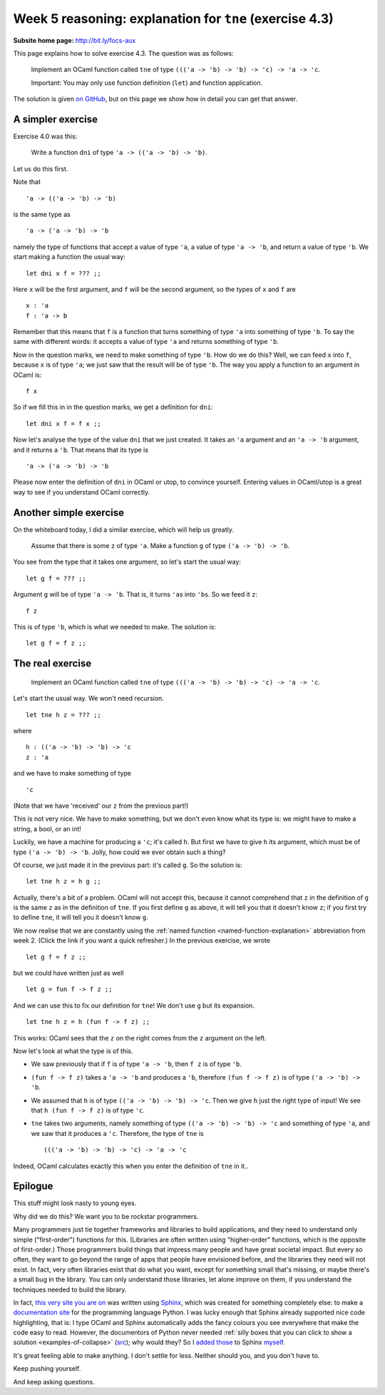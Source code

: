 
********************************************************
Week 5 reasoning: explanation for ``tne`` (exercise 4.3)
********************************************************

.. highlight:: ocaml
.. default-role:: code


:Subsite home page: http://bit.ly/focs-aux

This page explains how to solve exercise 4.3. The question was as follows:

.. pull-quote::

    Implement an OCaml function called ``tne`` of type ``((('a -> 'b) -> 'b) -> 'c) -> 'a -> 'c``.

    Important: You may only use function definition (``let``) and function application. 

The solution is given `on GitHub <https://github.com/Duta/focs-2015-16/blob/master/solutions/week-4/exercise-3/wk4ex3.ml>`_, but on this page we show how in detail you can get that answer.

A simpler exercise
==================

Exercise 4.0 was this:

.. pull-quote::

    Write a function ``dni`` of type ``'a -> (('a -> 'b) -> 'b)``.

Let us do this first.

Note that ::

    'a -> (('a -> 'b) -> 'b)

is the same type as ::

    'a -> ('a -> 'b) -> 'b

namely the type of functions that accept a value of type ``'a``, a value of type ``'a -> 'b``, and return a value of type ``'b``. We start making a function the usual way::

    let dni x f = ??? ;;

Here ``x`` will be the first argument, and ``f`` will be the second argument, so the types of ``x`` and ``f`` are ::

    x : 'a
    f : 'a -> b

Remember that this means that ``f`` is a function that turns something of type ``'a`` into something of type ``'b``. To say the same with different words: it accepts a value of type ``'a`` and returns something of type ``'b``. 

Now in the question marks, we need to make something of type ``'b``. How do we do this? Well, we can feed ``x`` into ``f``, because ``x`` is of type ``'a``; we just saw that the result will be of type ``'b``. The way you apply a function to an argument in OCaml is::

    f x

So if we fill this in in the question marks, we get a definition for ``dni``::

    let dni x f = f x ;;

Now let's analyse the type of the value ``dni`` that we just created. It takes an ``'a`` argument and an ``'a -> 'b`` argument, and it returns a ``'b``. That means that its type is ::

    'a -> ('a -> 'b) -> 'b

Please now enter the definition of ``dni`` in OCaml or utop, to convince yourself. Entering values in OCaml/utop is a great way to see if you understand OCaml correctly.

Another simple exercise
=======================

On the whiteboard today, I did a similar exercise, which will help us greatly.

.. pull-quote::

    Assume that there is some ``z`` of type ``'a``. Make a function ``g`` of type ``('a -> 'b) -> 'b``.

You see from the type that it takes one argument, so let's start the usual way::

    let g f = ??? ;;

Argument ``g`` will be of type ``'a -> 'b``. That is, it turns ``'a``\ s into ``'b``\ s. So we feed it ``z``::

    f z

This is of type ``'b``, which is what we needed to make. The solution is::

    let g f = f z ;;

The real exercise
=================

.. pull-quote::

    Implement an OCaml function called ``tne`` of type ``((('a -> 'b) -> 'b) -> 'c) -> 'a -> 'c``.

Let's start the usual way. We won't need recursion. ::

    let tne h z = ??? ;;

where ::

    h : (('a -> 'b) -> 'b) -> 'c
    z : 'a

and we have to make something of type ::

    'c

(Note that we have 'received' our ``z`` from the previous part!)

This is not very nice. We have to make something, but we don't even know what its type is: we might have to make a string, a bool, or an int! 

Luckily, we have a machine for producing a ``'c``; it's called ``h``. But first we have to give ``h`` its argument, which must be of type ``('a -> 'b) -> 'b``. Jolly, how could we ever obtain such a thing?

.. skip:: big

Of course, we just made it in the previous part: it's called ``g``. So the solution is::

    let tne h z = h g ;;

.. skip:: big

Actually, there's a bit of a problem. OCaml will not accept this, because it cannot comprehend that ``z`` in the definition of ``g`` is the same ``z`` as in the definition of ``tne``. If you first define ``g`` as above, it will tell you that it doesn't know ``z``; if you first try to define ``tne``, it will tell you it doesn't know ``g``.

We now realise that we are constantly using the :ref:`named function <named-function-explanation>` abbreviation from week 2. (Click the link if you want a quick refresher.) In the previous exercise, we wrote ::

    let g f = f z ;;

but we could have written just as well ::

    let g = fun f -> f z ;;

And we can use this to fix our definition for ``tne``! We don't use ``g`` but its expansion. ::

    let tne h z = h (fun f -> f z) ;;

This works: OCaml sees that the ``z`` on the right comes from the ``z`` argument on the left.

.. skip:: big

Now let's look at what the type is of this.

* We saw previously that if ``f`` is of type ``'a -> 'b``, then ``f z`` is of type ``'b``.
* ``(fun f -> f z)`` takes a ``'a -> 'b`` and produces a ``'b``, therefore ``(fun f -> f z)`` is of type ``('a -> 'b) -> 'b``.
* We assumed that ``h`` is of type ``(('a -> 'b) -> 'b) -> 'c``. Then we give ``h`` just the right type of input! We see that ``h (fun f -> f z)`` is of type ``'c``.
* ``tne`` takes two arguments, namely something of type ``(('a -> 'b) -> 'b) -> 'c`` and something of type ``'a``, and we saw that it produces a ``'c``. Therefore, the type of ``tne`` is ::
  
        ((('a -> 'b) -> 'b) -> 'c) -> 'a -> 'c

Indeed, OCaml calculates exactly this when you enter the definition of ``tne`` in it..

Epilogue
========

This stuff might look nasty to young eyes. 

Why did we do this? We want you to be rockstar programmers.

Many programmers just tie together frameworks and libraries to build applications, and they need to understand only simple ("first-order") functions for this. (Libraries are often written using "higher-order" functions, which is the opposite of first-order.) Those programmers build things that impress many people and have great societal impact. But every so often, they want to go beyond the range of apps that people have envisioned before, and the libraries they need will not exist. In fact, very often libraries exist that do what you want, except for something small that's missing, or maybe there's a small bug in the library. You can only understand those libraries, let alone improve on them, if you understand the techniques needed to build the library.

In fact, `this very site you are on <https://github.com/bgeron/uob-2015-efc/raw/master/Exercises/week5r-tne.rst>`_ was written using Sphinx_\ , which was created for something completely else: to make a `documentation site <https://docs.python.org/3/>`_ for the programming language Python. I was lucky enough that Sphinx already supported nice code highlighting, that is: I type OCaml and Sphinx automatically adds the fancy colours you see everywhere that make the code easy to read. However, the documentors of Python never needed :ref:`silly boxes that you can click to show a solution <examples-of-collapse>` (src_); why would they? So I added_ those_ to Sphinx myself_. 

.. _Sphinx: http://sphinx-doc.org/
.. _src: https://github.com/bgeron/uob-2015-efc/raw/master/Exercises/week4p.rst
.. _added: https://github.com/bgeron/uob-2015-efc/blob/master/helpers/collapse.py
.. _those: https://github.com/bgeron/uob-2015-efc/blob/master/_static/collapse-details-polyfill.css
.. _myself: https://github.com/bgeron/uob-2015-efc/blob/master/_static/collapse-details-polyfill.js

It's great feeling able to make anything. I don't settle for less. Neither should you, and you don't have to.

Keep pushing yourself.

And keep asking questions.
